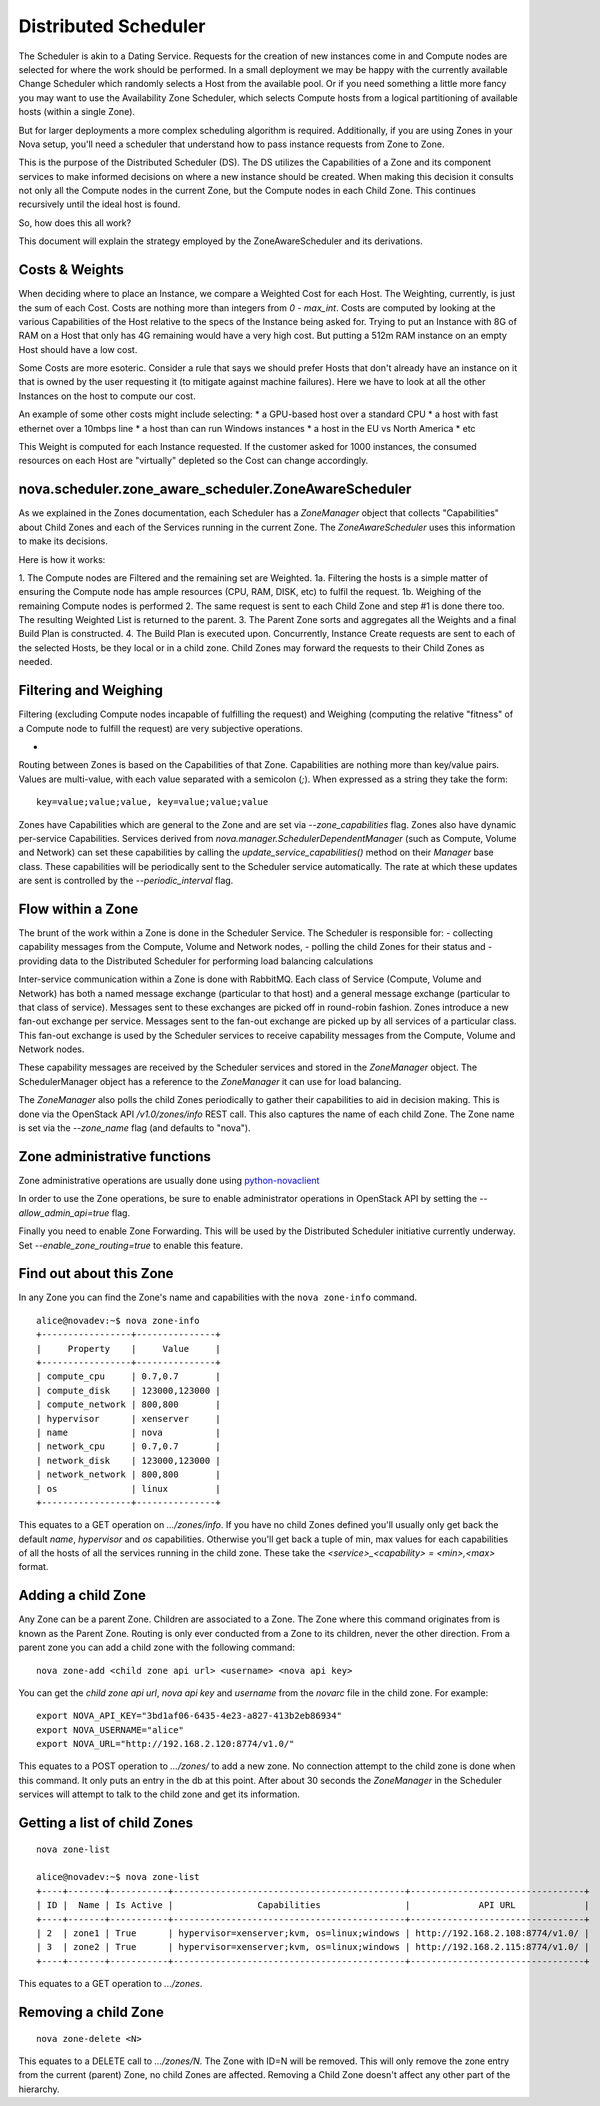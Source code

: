 ..
      Copyright 2011 OpenStack LLC 
      All Rights Reserved.

      Licensed under the Apache License, Version 2.0 (the "License"); you may
      not use this file except in compliance with the License. You may obtain
      a copy of the License at

          http://www.apache.org/licenses/LICENSE-2.0

      Unless required by applicable law or agreed to in writing, software
      distributed under the License is distributed on an "AS IS" BASIS, WITHOUT
      WARRANTIES OR CONDITIONS OF ANY KIND, either express or implied. See the
      License for the specific language governing permissions and limitations
      under the License.

Distributed Scheduler
=====

The Scheduler is akin to a Dating Service. Requests for the creation of new instances come in and Compute nodes are selected for where the work should be performed. In a small deployment we may be happy with the currently available Change Scheduler which randomly selects a Host from the available pool. Or if you need something a little more fancy you may want to use the Availability Zone Scheduler, which selects Compute hosts from a logical partitioning of available hosts (within a single Zone). 

But for larger deployments a more complex scheduling algorithm is required. Additionally, if you are using Zones in your Nova setup, you'll need a scheduler that understand how to pass instance requests from Zone to Zone.

This is the purpose of the Distributed Scheduler (DS). The DS utilizes the Capabilities of a Zone and its component services to make informed decisions on where a new instance should be created. When making this decision it consults not only all the Compute nodes in the current Zone, but the Compute nodes in each Child Zone. This continues recursively until the ideal host is found.

So, how does this all work?

This document will explain the strategy employed by the ZoneAwareScheduler and its derivations.

Costs & Weights
----------
When deciding where to place an Instance, we compare a Weighted Cost for each Host. The Weighting, currently, is just the sum of each Cost. Costs are nothing more than integers from `0 - max_int`. Costs are computed by looking at the various Capabilities of the Host relative to the specs of the Instance being asked for. Trying to put an Instance with 8G of RAM on a Host that only has 4G remaining would have a very high cost. But putting a 512m RAM instance on an empty Host should have a low cost. 

Some Costs are more esoteric. Consider a rule that says we should prefer Hosts that don't already have an instance on it that is owned by the user requesting it (to mitigate against machine failures). Here we have to look at all the other Instances on the host to compute our cost. 

An example of some other costs might include selecting:
* a GPU-based host over a standard CPU
* a host with fast ethernet over a 10mbps line
* a host than can run Windows instances
* a host in the EU vs North America
* etc

This Weight is computed for each Instance requested. If the customer asked for 1000 instances, the consumed resources on each Host are "virtually" depleted so the Cost can change accordingly. 

nova.scheduler.zone_aware_scheduler.ZoneAwareScheduler
-----------
As we explained in the Zones documentation, each Scheduler has a `ZoneManager` object that collects "Capabilities" about Child Zones and each of the Services running in the current Zone. The `ZoneAwareScheduler` uses this information to make its decisions.

Here is how it works:

1. The Compute nodes are Filtered and the remaining set are Weighted.
1a. Filtering the hosts is a simple matter of ensuring the Compute node has ample resources (CPU, RAM, DISK, etc) to fulfil the request. 
1b. Weighing of the remaining Compute nodes is performed
2. The same request is sent to each Child Zone and step #1 is done there too. The resulting Weighted List is returned to the parent.
3. The Parent Zone sorts and aggregates all the Weights and a final Build Plan is constructed.
4. The Build Plan is executed upon. Concurrently, Instance Create requests are sent to each of the selected Hosts, be they local or in a child zone. Child Zones may forward the requests to their Child Zones as needed.

Filtering and Weighing
------------
Filtering (excluding Compute nodes incapable of fulfilling the request) and Weighing (computing the relative "fitness" of a Compute node to fulfill the request) are very subjective operations. 






-
Routing between Zones is based on the Capabilities of that Zone. Capabilities are nothing more than key/value pairs. Values are multi-value, with each value separated with a semicolon (`;`). When expressed as a string they take the form:

::

  key=value;value;value, key=value;value;value

Zones have Capabilities which are general to the Zone and are set via `--zone_capabilities` flag. Zones also have dynamic per-service Capabilities. Services derived from `nova.manager.SchedulerDependentManager` (such as Compute, Volume and Network) can set these capabilities by calling the `update_service_capabilities()` method on their `Manager` base class. These capabilities will be periodically sent to the Scheduler service automatically. The rate at which these updates are sent is controlled by the `--periodic_interval` flag.

Flow within a Zone
------------------
The brunt of the work within a Zone is done in the Scheduler Service. The Scheduler is responsible for:
- collecting capability messages from the Compute, Volume and Network nodes,
- polling the child Zones for their status and
- providing data to the Distributed Scheduler for performing load balancing calculations

Inter-service communication within a Zone is done with RabbitMQ. Each class of Service (Compute, Volume and Network) has both a named message exchange (particular to that host) and a general message exchange (particular to that class of service). Messages sent to these exchanges are picked off in round-robin fashion. Zones introduce a new fan-out exchange per service. Messages sent to the fan-out exchange are picked up by all services of a particular class. This fan-out exchange is used by the Scheduler services to receive capability messages from the Compute, Volume and Network nodes.

These capability messages are received by the Scheduler services and stored in the `ZoneManager` object. The SchedulerManager object has a reference to the `ZoneManager` it can use for load balancing.

The `ZoneManager` also polls the child Zones periodically to gather their capabilities to aid in decision making. This is done via the OpenStack API `/v1.0/zones/info` REST call. This also captures the name of each child Zone. The Zone name is set via the `--zone_name` flag (and defaults to "nova"). 

Zone administrative functions
-----------------------------
Zone administrative operations are usually done using python-novaclient_

.. _python-novaclient: https://github.com/rackspace/python-novaclient

In order to use the Zone operations, be sure to enable administrator operations in OpenStack API by setting the `--allow_admin_api=true` flag.

Finally you need to enable Zone Forwarding. This will be used by the Distributed Scheduler initiative currently underway. Set `--enable_zone_routing=true` to enable this feature.

Find out about this Zone
------------------------
In any Zone you can find the Zone's name and capabilities with the ``nova zone-info`` command.

::

  alice@novadev:~$ nova zone-info
  +-----------------+---------------+
  |     Property    |     Value     |
  +-----------------+---------------+
  | compute_cpu     | 0.7,0.7       |
  | compute_disk    | 123000,123000 |
  | compute_network | 800,800       |
  | hypervisor      | xenserver     |
  | name            | nova          |
  | network_cpu     | 0.7,0.7       |
  | network_disk    | 123000,123000 |
  | network_network | 800,800       |
  | os              | linux         |
  +-----------------+---------------+

This equates to a GET operation on `.../zones/info`. If you have no child Zones defined you'll usually only get back the default `name`, `hypervisor` and `os` capabilities. Otherwise you'll get back a tuple of min, max values for each capabilities of all the hosts of all the services running in the child zone. These take the `<service>_<capability> = <min>,<max>` format.

Adding a child Zone
-------------------
Any Zone can be a parent Zone. Children are associated to a Zone. The Zone where this command originates from is known as the Parent Zone. Routing is only ever conducted from a Zone to its children, never the other direction. From a parent zone you can add a child zone with the following command:

::

  nova zone-add <child zone api url> <username> <nova api key>

You can get the `child zone api url`, `nova api key` and `username` from the `novarc` file in the child zone. For example:

::

  export NOVA_API_KEY="3bd1af06-6435-4e23-a827-413b2eb86934"
  export NOVA_USERNAME="alice"
  export NOVA_URL="http://192.168.2.120:8774/v1.0/"


This equates to a POST operation to `.../zones/` to add a new zone. No connection attempt to the child zone is done when this command. It only puts an entry in the db at this point. After about 30 seconds the `ZoneManager` in the Scheduler services will attempt to talk to the child zone and get its information. 

Getting a list of child Zones
-----------------------------

::

  nova zone-list

  alice@novadev:~$ nova zone-list
  +----+-------+-----------+--------------------------------------------+---------------------------------+
  | ID |  Name | Is Active |                Capabilities                |             API URL             |
  +----+-------+-----------+--------------------------------------------+---------------------------------+
  | 2  | zone1 | True      | hypervisor=xenserver;kvm, os=linux;windows | http://192.168.2.108:8774/v1.0/ |
  | 3  | zone2 | True      | hypervisor=xenserver;kvm, os=linux;windows | http://192.168.2.115:8774/v1.0/ |
  +----+-------+-----------+--------------------------------------------+---------------------------------+

This equates to a GET operation to `.../zones`.

Removing a child Zone
---------------------
::

  nova zone-delete <N>

This equates to a DELETE call to `.../zones/N`. The Zone with ID=N will be removed. This will only remove the zone entry from the current (parent) Zone, no child Zones are affected. Removing a Child Zone doesn't affect any other part of the hierarchy.
